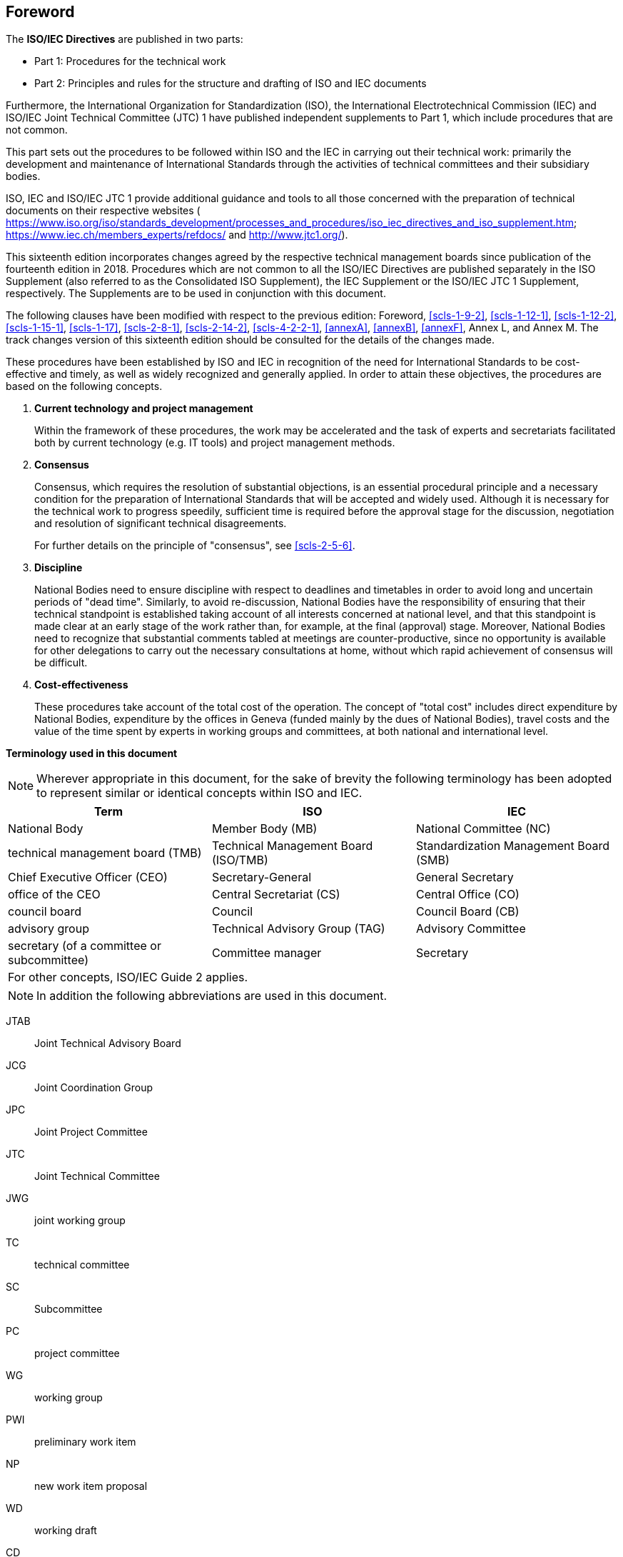 == Foreword

The *ISO/IEC Directives* are published in two parts:

* Part 1: Procedures for the technical work
* Part 2: Principles and rules for the structure and drafting of ISO and IEC documents

Furthermore, the International Organization for Standardization (ISO), the International Electrotechnical Commission (IEC) and ISO/IEC Joint Technical Committee (JTC) 1 have published independent supplements to Part 1, which include procedures that are not common.

This part sets out the procedures to be followed within ISO and the IEC in carrying out their technical work: primarily the development and maintenance of International Standards through the activities of technical committees and their subsidiary bodies.

ISO, IEC and ISO/IEC JTC 1 provide additional guidance and tools to all those concerned with the preparation of technical documents on their respective websites ( https://www.iso.org/iso/standards_development/processes_and_procedures/iso_iec_directives_and_iso_supplement.htm; https://www.iec.ch/members_experts/refdocs/ and http://www.jtc1.org/).

This sixteenth edition incorporates changes agreed by the respective technical management boards since publication of the fourteenth edition in 2018. Procedures which are not common to all the ISO/IEC Directives are published separately in the ISO Supplement (also referred to as the Consolidated ISO Supplement), the IEC Supplement or the ISO/IEC JTC 1 Supplement, respectively. The Supplements are to be used in conjunction with this document.

The following clauses have been modified with respect to the previous edition: Foreword, <<scls-1-9-2>>, <<scls-1-12-1>>, <<scls-1-12-2>>, <<scls-1-15-1>>, <<scls-1-17>>, <<scls-2-8-1>>, <<scls-2-14-2>>, <<scls-4-2-2-1>>, <<annexA>>, <<annexB>>, <<annexF>>, Annex L, and Annex M. The track changes version of this sixteenth edition should be consulted for the details of the changes made.

These procedures have been established by ISO and IEC in recognition of the need for International Standards to be cost-effective and timely, as well as widely recognized and generally applied. In order to attain these objectives, the procedures are based on the following concepts.

. *Current technology and project management*
+
--
Within the framework of these procedures, the work may be accelerated and the task of experts and secretariats facilitated both by current technology (e.g. IT tools) and project management methods.
--
. *Consensus*
+
--
Consensus, which requires the resolution of substantial objections, is an essential procedural principle and a necessary condition for the preparation of International Standards that will be accepted and widely used. Although it is necessary for the technical work to progress speedily, sufficient time is required before the approval stage for the discussion, negotiation and resolution of significant technical disagreements.

For further details on the principle of "consensus", see <<scls-2-5-6>>.
--
. *Discipline*
+
--
National Bodies need to ensure discipline with respect to deadlines and timetables in order to avoid long and uncertain periods of "dead time". Similarly, to avoid re-discussion, National Bodies have the responsibility of ensuring that their technical standpoint is established taking account of all interests concerned at national level, and that this standpoint is made clear at an early stage of the work rather than, for example, at the final (approval) stage. Moreover, National Bodies need to recognize that substantial comments tabled at meetings are counter-productive, since no opportunity is available for other delegations to carry out the necessary consultations at home, without which rapid achievement of consensus will be difficult.
--
. *Cost-effectiveness*
+
--
These procedures take account of the total cost of the operation. The concept of "total cost" includes direct expenditure by National Bodies, expenditure by the offices in Geneva (funded mainly by the dues of National Bodies), travel costs and the value of the time spent by experts in working groups and committees, at both national and international level.
--

*Terminology used in this document*

NOTE: Wherever appropriate in this document, for the sake of brevity the following terminology has been adopted to represent similar or identical concepts within ISO and IEC.

[%unnumbered]
|===
h| Term h| ISO h| IEC

| National Body | Member Body (MB) | National Committee (NC)
| technical management board (TMB) | Technical Management Board (ISO/TMB) | Standardization Management Board (SMB)
| Chief Executive Officer (CEO) | Secretary-General | General Secretary
| office of the CEO | Central Secretariat (CS) | Central Office (CO)
| council board | Council | Council Board (CB)
| advisory group | Technical Advisory Group (TAG) | Advisory Committee
| secretary (of a committee or subcommittee) | Committee manager | Secretary
3+| For other concepts, ISO/IEC Guide 2 applies.
|===

[NOTE,keep-separate=true]
====
In addition the following abbreviations are used in this document.
====

JTAB:: Joint Technical Advisory Board
JCG:: Joint Coordination Group
JPC:: Joint Project Committee
JTC:: Joint Technical Committee
JWG:: joint working group
TC:: technical committee
SC:: Subcommittee
PC:: project committee
WG:: working group
PWI:: preliminary work item
NP:: new work item proposal
WD:: working draft
CD:: committee draft
DIS:: draft International Standard (ISO)
CDV:: committee draft for vote (IEC)
FDIS:: final draft International Standard
PAS:: Publicly Available Specification
TS:: Technical Specification
TR:: Technical Report
